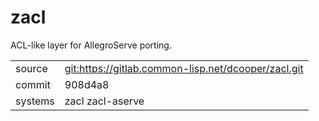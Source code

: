* zacl

ACL-like layer for AllegroServe porting.

|---------+-----------------------------------------------------|
| source  | git:https://gitlab.common-lisp.net/dcooper/zacl.git |
| commit  | 908d4a8                                             |
| systems | zacl zacl-aserve                                    |
|---------+-----------------------------------------------------|

